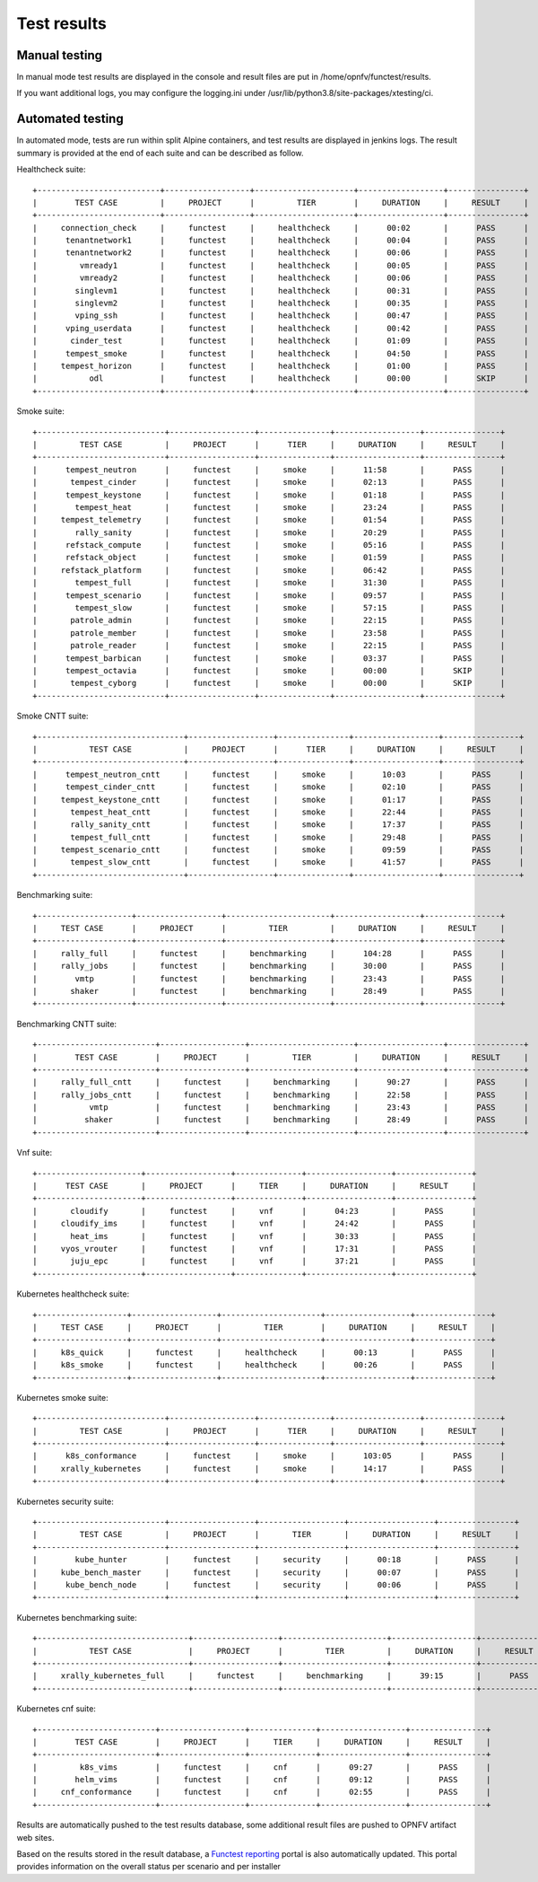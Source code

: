 .. SPDX-License-Identifier: CC-BY-4.0

Test results
============

Manual testing
--------------

In manual mode test results are displayed in the console and result files
are put in /home/opnfv/functest/results.

If you want additional logs, you may configure the logging.ini under
/usr/lib/python3.8/site-packages/xtesting/ci.

Automated testing
-----------------

In automated mode, tests are run within split Alpine containers, and test
results are displayed in jenkins logs. The result summary is provided at the
end of each suite and can be described as follow.

Healthcheck suite::

  +--------------------------+------------------+---------------------+------------------+----------------+
  |        TEST CASE         |     PROJECT      |         TIER        |     DURATION     |     RESULT     |
  +--------------------------+------------------+---------------------+------------------+----------------+
  |     connection_check     |     functest     |     healthcheck     |      00:02       |      PASS      |
  |      tenantnetwork1      |     functest     |     healthcheck     |      00:04       |      PASS      |
  |      tenantnetwork2      |     functest     |     healthcheck     |      00:06       |      PASS      |
  |         vmready1         |     functest     |     healthcheck     |      00:05       |      PASS      |
  |         vmready2         |     functest     |     healthcheck     |      00:06       |      PASS      |
  |        singlevm1         |     functest     |     healthcheck     |      00:31       |      PASS      |
  |        singlevm2         |     functest     |     healthcheck     |      00:35       |      PASS      |
  |        vping_ssh         |     functest     |     healthcheck     |      00:47       |      PASS      |
  |      vping_userdata      |     functest     |     healthcheck     |      00:42       |      PASS      |
  |       cinder_test        |     functest     |     healthcheck     |      01:09       |      PASS      |
  |      tempest_smoke       |     functest     |     healthcheck     |      04:50       |      PASS      |
  |     tempest_horizon      |     functest     |     healthcheck     |      01:00       |      PASS      |
  |           odl            |     functest     |     healthcheck     |      00:00       |      SKIP      |
  +--------------------------+------------------+---------------------+------------------+----------------+

Smoke suite::

  +---------------------------+------------------+---------------+------------------+----------------+
  |         TEST CASE         |     PROJECT      |      TIER     |     DURATION     |     RESULT     |
  +---------------------------+------------------+---------------+------------------+----------------+
  |      tempest_neutron      |     functest     |     smoke     |      11:58       |      PASS      |
  |       tempest_cinder      |     functest     |     smoke     |      02:13       |      PASS      |
  |      tempest_keystone     |     functest     |     smoke     |      01:18       |      PASS      |
  |        tempest_heat       |     functest     |     smoke     |      23:24       |      PASS      |
  |     tempest_telemetry     |     functest     |     smoke     |      01:54       |      PASS      |
  |        rally_sanity       |     functest     |     smoke     |      20:29       |      PASS      |
  |      refstack_compute     |     functest     |     smoke     |      05:16       |      PASS      |
  |      refstack_object      |     functest     |     smoke     |      01:59       |      PASS      |
  |     refstack_platform     |     functest     |     smoke     |      06:42       |      PASS      |
  |        tempest_full       |     functest     |     smoke     |      31:30       |      PASS      |
  |      tempest_scenario     |     functest     |     smoke     |      09:57       |      PASS      |
  |        tempest_slow       |     functest     |     smoke     |      57:15       |      PASS      |
  |       patrole_admin       |     functest     |     smoke     |      22:15       |      PASS      |
  |       patrole_member      |     functest     |     smoke     |      23:58       |      PASS      |
  |       patrole_reader      |     functest     |     smoke     |      22:15       |      PASS      |
  |      tempest_barbican     |     functest     |     smoke     |      03:37       |      PASS      |
  |      tempest_octavia      |     functest     |     smoke     |      00:00       |      SKIP      |
  |       tempest_cyborg      |     functest     |     smoke     |      00:00       |      SKIP      |
  +---------------------------+------------------+---------------+------------------+----------------+

Smoke CNTT suite::

  +-------------------------------+------------------+---------------+------------------+----------------+
  |           TEST CASE           |     PROJECT      |      TIER     |     DURATION     |     RESULT     |
  +-------------------------------+------------------+---------------+------------------+----------------+
  |      tempest_neutron_cntt     |     functest     |     smoke     |      10:03       |      PASS      |
  |      tempest_cinder_cntt      |     functest     |     smoke     |      02:10       |      PASS      |
  |     tempest_keystone_cntt     |     functest     |     smoke     |      01:17       |      PASS      |
  |       tempest_heat_cntt       |     functest     |     smoke     |      22:44       |      PASS      |
  |       rally_sanity_cntt       |     functest     |     smoke     |      17:37       |      PASS      |
  |       tempest_full_cntt       |     functest     |     smoke     |      29:48       |      PASS      |
  |     tempest_scenario_cntt     |     functest     |     smoke     |      09:59       |      PASS      |
  |       tempest_slow_cntt       |     functest     |     smoke     |      41:57       |      PASS      |
  +-------------------------------+------------------+---------------+------------------+----------------+

Benchmarking suite::

  +--------------------+------------------+----------------------+------------------+----------------+
  |     TEST CASE      |     PROJECT      |         TIER         |     DURATION     |     RESULT     |
  +--------------------+------------------+----------------------+------------------+----------------+
  |     rally_full     |     functest     |     benchmarking     |      104:28      |      PASS      |
  |     rally_jobs     |     functest     |     benchmarking     |      30:00       |      PASS      |
  |        vmtp        |     functest     |     benchmarking     |      23:43       |      PASS      |
  |       shaker       |     functest     |     benchmarking     |      28:49       |      PASS      |
  +--------------------+------------------+----------------------+------------------+----------------+

Benchmarking CNTT suite::

  +-------------------------+------------------+----------------------+------------------+----------------+
  |        TEST CASE        |     PROJECT      |         TIER         |     DURATION     |     RESULT     |
  +-------------------------+------------------+----------------------+------------------+----------------+
  |     rally_full_cntt     |     functest     |     benchmarking     |      90:27       |      PASS      |
  |     rally_jobs_cntt     |     functest     |     benchmarking     |      22:58       |      PASS      |
  |           vmtp          |     functest     |     benchmarking     |      23:43       |      PASS      |
  |          shaker         |     functest     |     benchmarking     |      28:49       |      PASS      |
  +-------------------------+------------------+----------------------+------------------+----------------+

Vnf suite::

  +----------------------+------------------+--------------+------------------+----------------+
  |      TEST CASE       |     PROJECT      |     TIER     |     DURATION     |     RESULT     |
  +----------------------+------------------+--------------+------------------+----------------+
  |       cloudify       |     functest     |     vnf      |      04:23       |      PASS      |
  |     cloudify_ims     |     functest     |     vnf      |      24:42       |      PASS      |
  |       heat_ims       |     functest     |     vnf      |      30:33       |      PASS      |
  |     vyos_vrouter     |     functest     |     vnf      |      17:31       |      PASS      |
  |       juju_epc       |     functest     |     vnf      |      37:21       |      PASS      |
  +----------------------+------------------+--------------+------------------+----------------+

Kubernetes healthcheck suite::

  +-------------------+------------------+---------------------+------------------+----------------+
  |     TEST CASE     |     PROJECT      |         TIER        |     DURATION     |     RESULT     |
  +-------------------+------------------+---------------------+------------------+----------------+
  |     k8s_quick     |     functest     |     healthcheck     |      00:13       |      PASS      |
  |     k8s_smoke     |     functest     |     healthcheck     |      00:26       |      PASS      |
  +-------------------+------------------+---------------------+------------------+----------------+

Kubernetes smoke suite::

  +---------------------------+------------------+---------------+------------------+----------------+
  |         TEST CASE         |     PROJECT      |      TIER     |     DURATION     |     RESULT     |
  +---------------------------+------------------+---------------+------------------+----------------+
  |      k8s_conformance      |     functest     |     smoke     |      103:05      |      PASS      |
  |     xrally_kubernetes     |     functest     |     smoke     |      14:17       |      PASS      |
  +---------------------------+------------------+---------------+------------------+----------------+

Kubernetes security suite::

  +---------------------------+------------------+------------------+------------------+----------------+
  |         TEST CASE         |     PROJECT      |       TIER       |     DURATION     |     RESULT     |
  +---------------------------+------------------+------------------+------------------+----------------+
  |        kube_hunter        |     functest     |     security     |      00:18       |      PASS      |
  |     kube_bench_master     |     functest     |     security     |      00:07       |      PASS      |
  |      kube_bench_node      |     functest     |     security     |      00:06       |      PASS      |
  +---------------------------+------------------+------------------+------------------+----------------+

Kubernetes benchmarking suite::

  +--------------------------------+------------------+----------------------+------------------+----------------+
  |           TEST CASE            |     PROJECT      |         TIER         |     DURATION     |     RESULT     |
  +--------------------------------+------------------+----------------------+------------------+----------------+
  |     xrally_kubernetes_full     |     functest     |     benchmarking     |      39:15       |      PASS      |
  +--------------------------------+------------------+----------------------+------------------+----------------+

Kubernetes cnf suite::

  +-------------------------+------------------+--------------+------------------+----------------+
  |        TEST CASE        |     PROJECT      |     TIER     |     DURATION     |     RESULT     |
  +-------------------------+------------------+--------------+------------------+----------------+
  |         k8s_vims        |     functest     |     cnf      |      09:27       |      PASS      |
  |        helm_vims        |     functest     |     cnf      |      09:12       |      PASS      |
  |     cnf_conformance     |     functest     |     cnf      |      02:55       |      PASS      |
  +-------------------------+------------------+--------------+------------------+----------------+

Results are automatically pushed to the test results database, some additional
result files are pushed to OPNFV artifact web sites.

Based on the results stored in the result database, a `Functest reporting`_
portal is also automatically updated. This portal provides information on the
overall status per scenario and per installer

.. _`Functest reporting`: http://testresults.opnfv.org/reporting/master/functest/status-apex.html
